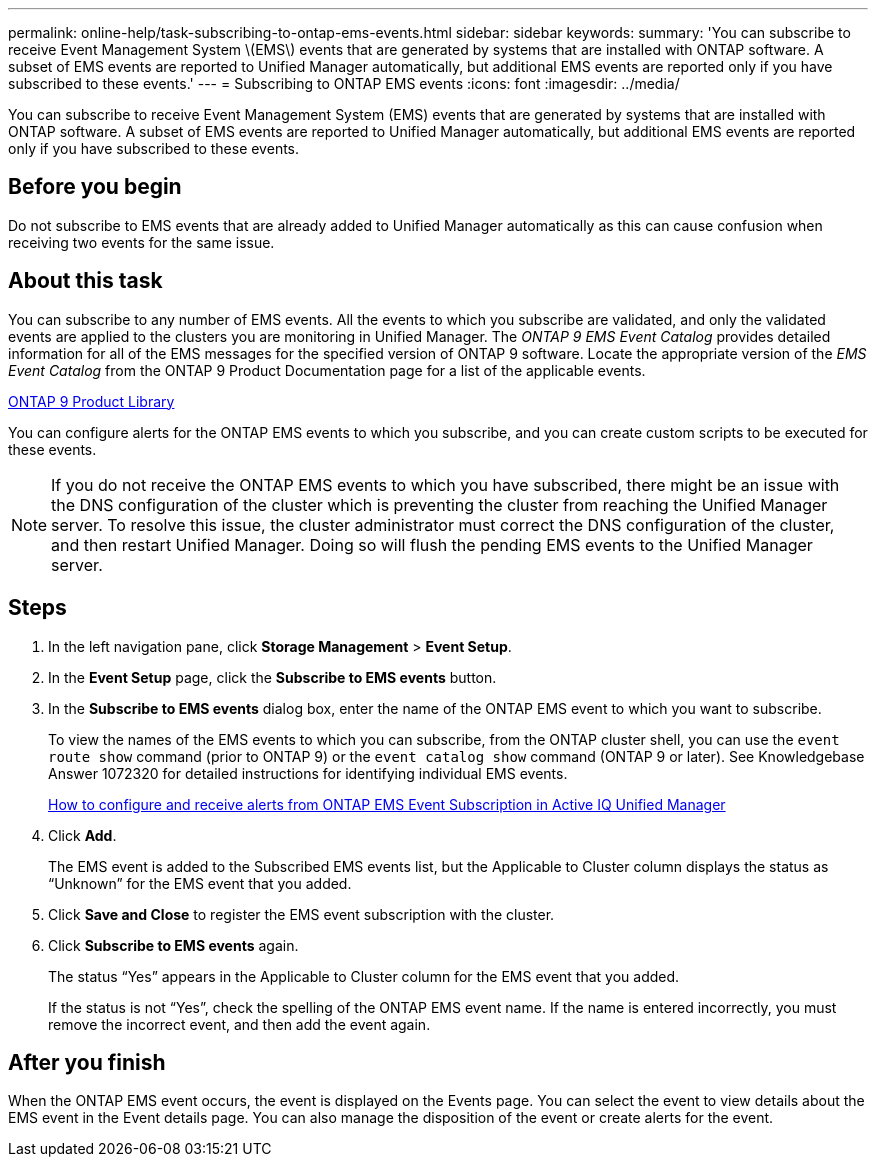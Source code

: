 ---
permalink: online-help/task-subscribing-to-ontap-ems-events.html
sidebar: sidebar
keywords: 
summary: 'You can subscribe to receive Event Management System \(EMS\) events that are generated by systems that are installed with ONTAP software. A subset of EMS events are reported to Unified Manager automatically, but additional EMS events are reported only if you have subscribed to these events.'
---
= Subscribing to ONTAP EMS events
:icons: font
:imagesdir: ../media/

[.lead]
You can subscribe to receive Event Management System (EMS) events that are generated by systems that are installed with ONTAP software. A subset of EMS events are reported to Unified Manager automatically, but additional EMS events are reported only if you have subscribed to these events.

== Before you begin

Do not subscribe to EMS events that are already added to Unified Manager automatically as this can cause confusion when receiving two events for the same issue.

== About this task

You can subscribe to any number of EMS events. All the events to which you subscribe are validated, and only the validated events are applied to the clusters you are monitoring in Unified Manager. The _ONTAP 9 EMS Event Catalog_ provides detailed information for all of the EMS messages for the specified version of ONTAP 9 software. Locate the appropriate version of the _EMS Event Catalog_ from the ONTAP 9 Product Documentation page for a list of the applicable events.

https://mysupport.netapp.com/documentation/productlibrary/index.html?productID=62286[ONTAP 9 Product Library]

You can configure alerts for the ONTAP EMS events to which you subscribe, and you can create custom scripts to be executed for these events.

[NOTE]
====
If you do not receive the ONTAP EMS events to which you have subscribed, there might be an issue with the DNS configuration of the cluster which is preventing the cluster from reaching the Unified Manager server. To resolve this issue, the cluster administrator must correct the DNS configuration of the cluster, and then restart Unified Manager. Doing so will flush the pending EMS events to the Unified Manager server.
====

== Steps

. In the left navigation pane, click *Storage Management* > *Event Setup*.
. In the *Event Setup* page, click the *Subscribe to EMS events* button.
. In the *Subscribe to EMS events* dialog box, enter the name of the ONTAP EMS event to which you want to subscribe.
+
To view the names of the EMS events to which you can subscribe, from the ONTAP cluster shell, you can use the `event route show` command (prior to ONTAP 9) or the `event catalog show` command (ONTAP 9 or later). See Knowledgebase Answer 1072320 for detailed instructions for identifying individual EMS events.
+
https://kb.netapp.com/mgmt/AIQUM/How_to_configure_and_receive_alerts_from_ONTAP_EMS_Event_Subscription_in_Active_IQ_Unified_Manager[How to configure and receive alerts from ONTAP EMS Event Subscription in Active IQ Unified Manager]

. Click *Add*.
+
The EMS event is added to the Subscribed EMS events list, but the Applicable to Cluster column displays the status as "`Unknown`" for the EMS event that you added.

. Click *Save and Close* to register the EMS event subscription with the cluster.
. Click *Subscribe to EMS events* again.
+
The status "`Yes`" appears in the Applicable to Cluster column for the EMS event that you added.
+
If the status is not "`Yes`", check the spelling of the ONTAP EMS event name. If the name is entered incorrectly, you must remove the incorrect event, and then add the event again.

== After you finish

When the ONTAP EMS event occurs, the event is displayed on the Events page. You can select the event to view details about the EMS event in the Event details page. You can also manage the disposition of the event or create alerts for the event.
